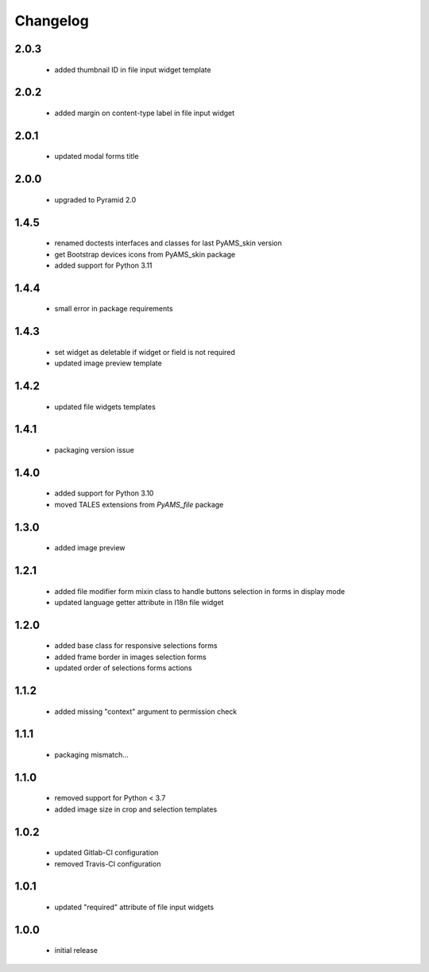 Changelog
=========

2.0.3
-----
 - added thumbnail ID in file input widget template

2.0.2
-----
 - added margin on content-type label in file input widget

2.0.1
-----
 - updated modal forms title

2.0.0
-----
 - upgraded to Pyramid 2.0

1.4.5
-----
 - renamed doctests interfaces and classes for last PyAMS_skin version
 - get Bootstrap devices icons from PyAMS_skin package
 - added support for Python 3.11

1.4.4
-----
 - small error in package requirements

1.4.3
-----
 - set widget as deletable if widget or field is not required
 - updated image preview template

1.4.2
-----
 - updated file widgets templates

1.4.1
-----
 - packaging version issue

1.4.0
-----
 - added support for Python 3.10
 - moved TALES extensions from *PyAMS_file* package

1.3.0
-----
 - added image preview

1.2.1
-----
 - added file modifier form mixin class to handle buttons selection in forms in display mode
 - updated language getter attribute in I18n file widget

1.2.0
-----
 - added base class for responsive selections forms
 - added frame border in images selection forms
 - updated order of selections forms actions

1.1.2
-----
 - added missing "context" argument to permission check

1.1.1
-----
 - packaging mismatch...

1.1.0
-----
 - removed support for Python < 3.7
 - added image size in crop and selection templates

1.0.2
-----
 - updated Gitlab-CI configuration
 - removed Travis-CI configuration

1.0.1
-----
 - updated "required" attribute of file input widgets

1.0.0
-----
 - initial release

